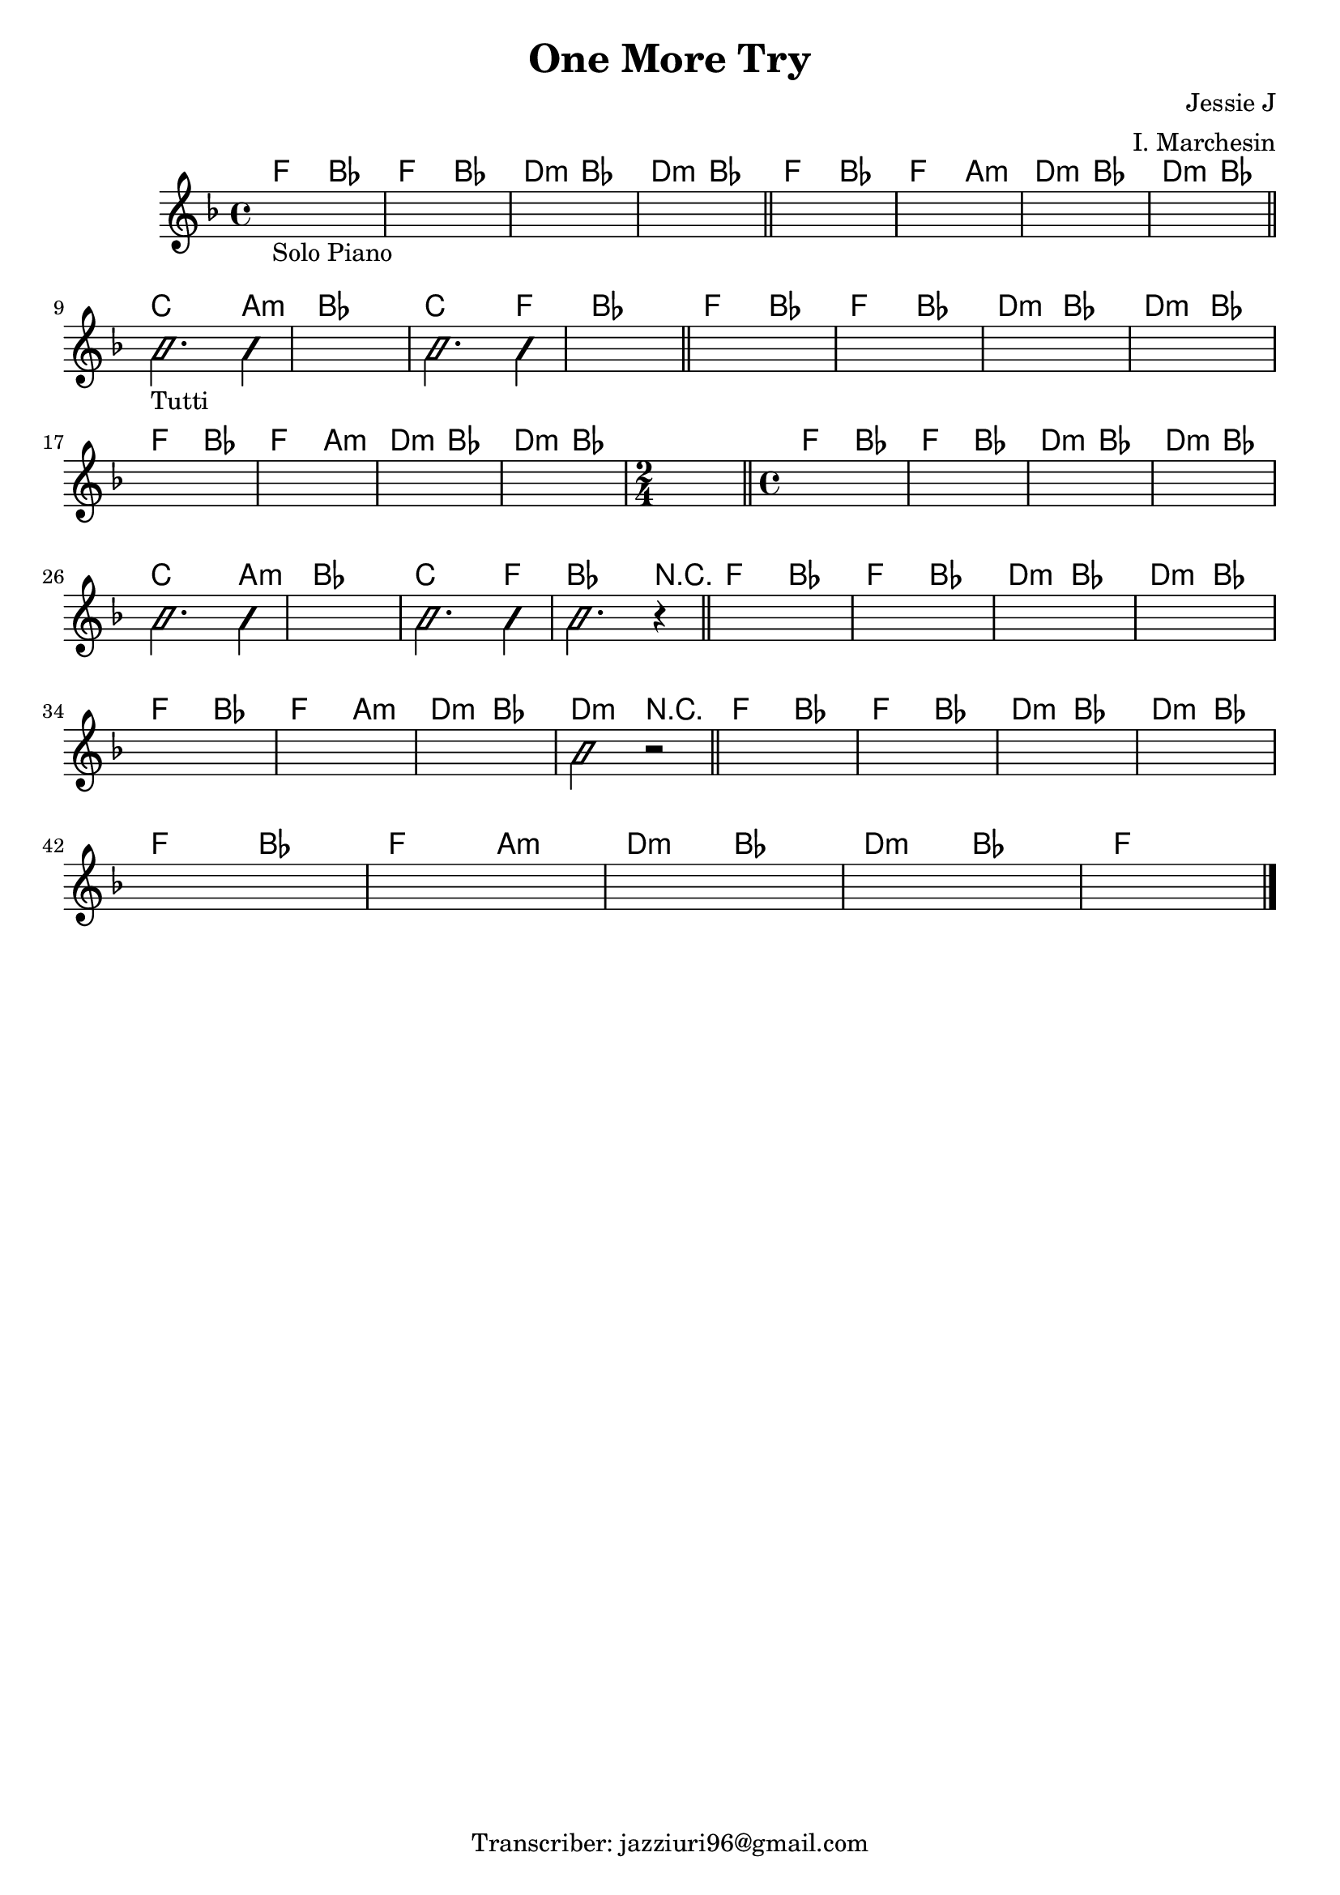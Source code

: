 \header {
  title = "One More Try"
  composer = "Jessie J"
  arranger = "I. Marchesin"
  tagline = "Transcriber: jazziuri96@gmail.com"
}


obbligato =
\relative c' {
  \clef treble
  \key f \major
  \time 4/4

  \once \hideNotes r1_"Solo Piano"
  \once \hideNotes r1
  \once \hideNotes r1
  \once \hideNotes r1
  \once \hideNotes r1
  \once \hideNotes r1
  \once \hideNotes r1
  \once \hideNotes r1
 \improvisationOn
  b'2._"Tutti" b4
 \improvisationOff
  \once \hideNotes r1
 \improvisationOn
  b2. b4
 \improvisationOff
  \once \hideNotes r1 %12
  \once \hideNotes r1
  \once \hideNotes r1
  \once \hideNotes r1
  \once \hideNotes r1
  \once \hideNotes r1
  \once \hideNotes r1
  \once \hideNotes r1
  \once \hideNotes r1
  \once \hideNotes r2 %21
  \once \hideNotes r1
  \once \hideNotes r1
  \once \hideNotes r1
  \once \hideNotes r1
 \improvisationOn
  b2. b4
 \improvisationOff
  \once \hideNotes r1
 \improvisationOn
  b2. b4
 \improvisationOff
 \improvisationOn
  b2. r4
 \improvisationOff
  \once \hideNotes r1
  \once \hideNotes r1
  \once \hideNotes r1
  \once \hideNotes r1
  \once \hideNotes r1 %34
  \once \hideNotes r1
  \once \hideNotes r1
 \improvisationOn
  b2 r2
 \improvisationOff
  \once \hideNotes r1
  \once \hideNotes r1
  \once \hideNotes r1
  \once \hideNotes r1
  \once \hideNotes r1
  \once \hideNotes r1
  \once \hideNotes r1
  \once \hideNotes r1
  \once \hideNotes r1 \bar "|."

}

armonie = 
\chordmode {
  f2 bes
  f bes
  d:m bes
  d:m bes \bar "||"

  f bes
  f a:m
  d:m bes
  d:m bes \bar "||" \break

  c2. a4:m
  bes1
  c2. f4
  bes1 \bar "||"
  
  f2 bes
  f bes
  d:m bes
  d:m bes \break
  f bes
  f a:m
  d:m bes
  d:m bes
  \time 2/4
  bes \bar "||"
  \time 4/4
  
  f bes
  f bes
  d:m bes
  d:m bes \break

  c2. a4:m
  bes1
  c2. f4
  bes2. r4 \bar "||"

  f2 bes
  f bes
  d:m bes
  d:m bes \break
  f bes
  f a:m
  d:m bes
  d:m r \bar "||"
  f bes
  f bes
  d:m bes
  d:m bes \break
  f bes
  f a:m
  d:m bes
  d:m bes
  f1
}


\score {
  <<
    \new ChordNames {
    \set chordChanges = ##t
    \armonie
    }
    \new Staff \obbligato
  >>
  \layout  {}
  \midi {}
}